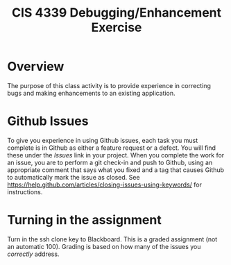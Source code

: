 #+TITLE: CIS 4339 Debugging/Enhancement Exercise
#+LATEX_CLASS: article
#+LATEX_HEADER: \usepackage[T1]{fontenc}
#+LATEX_HEADER: \usepackage[letterpaper]{geometry}
#+LATEX_HEADER: \geometry{verbose,tmargin=0.8in,bmargin=0.6in,lmargin=0.75in,rmargin=0.75in}
#+LATEX_HEADER: \setlength{\parskip}{\medskipamount}
#+LATEX_HEADER: \setlength{\parindent}{0pt}
#+LATEX_HEADER: \usepackage{textcomp}
#+LATEX_HEADER: \usepackage{amssymb}
#+OPTIONS: ^:nil toc:nil

* Overview

The purpose of this class activity is to provide experience in correcting bugs and making enhancements to an existing application.

* Github Issues

To give you experience in using Github issues, each task you must complete is in Github as either a feature request or a defect. You will find these under the /Issues/ link in your project. When you complete the work for an issue,
you are to perform a git check-in and push to Github, using an appropriate comment that says what you fixed and a tag that causes Github to automatically mark the issue as closed. See https://help.github.com/articles/closing-issues-using-keywords/ 
for instructions.

* Turning in the assignment 
Turn in the ssh clone key to Blackboard. This is a graded assignment (not an automatic 100). Grading is based on how many of the issues you /correctly/ address.

